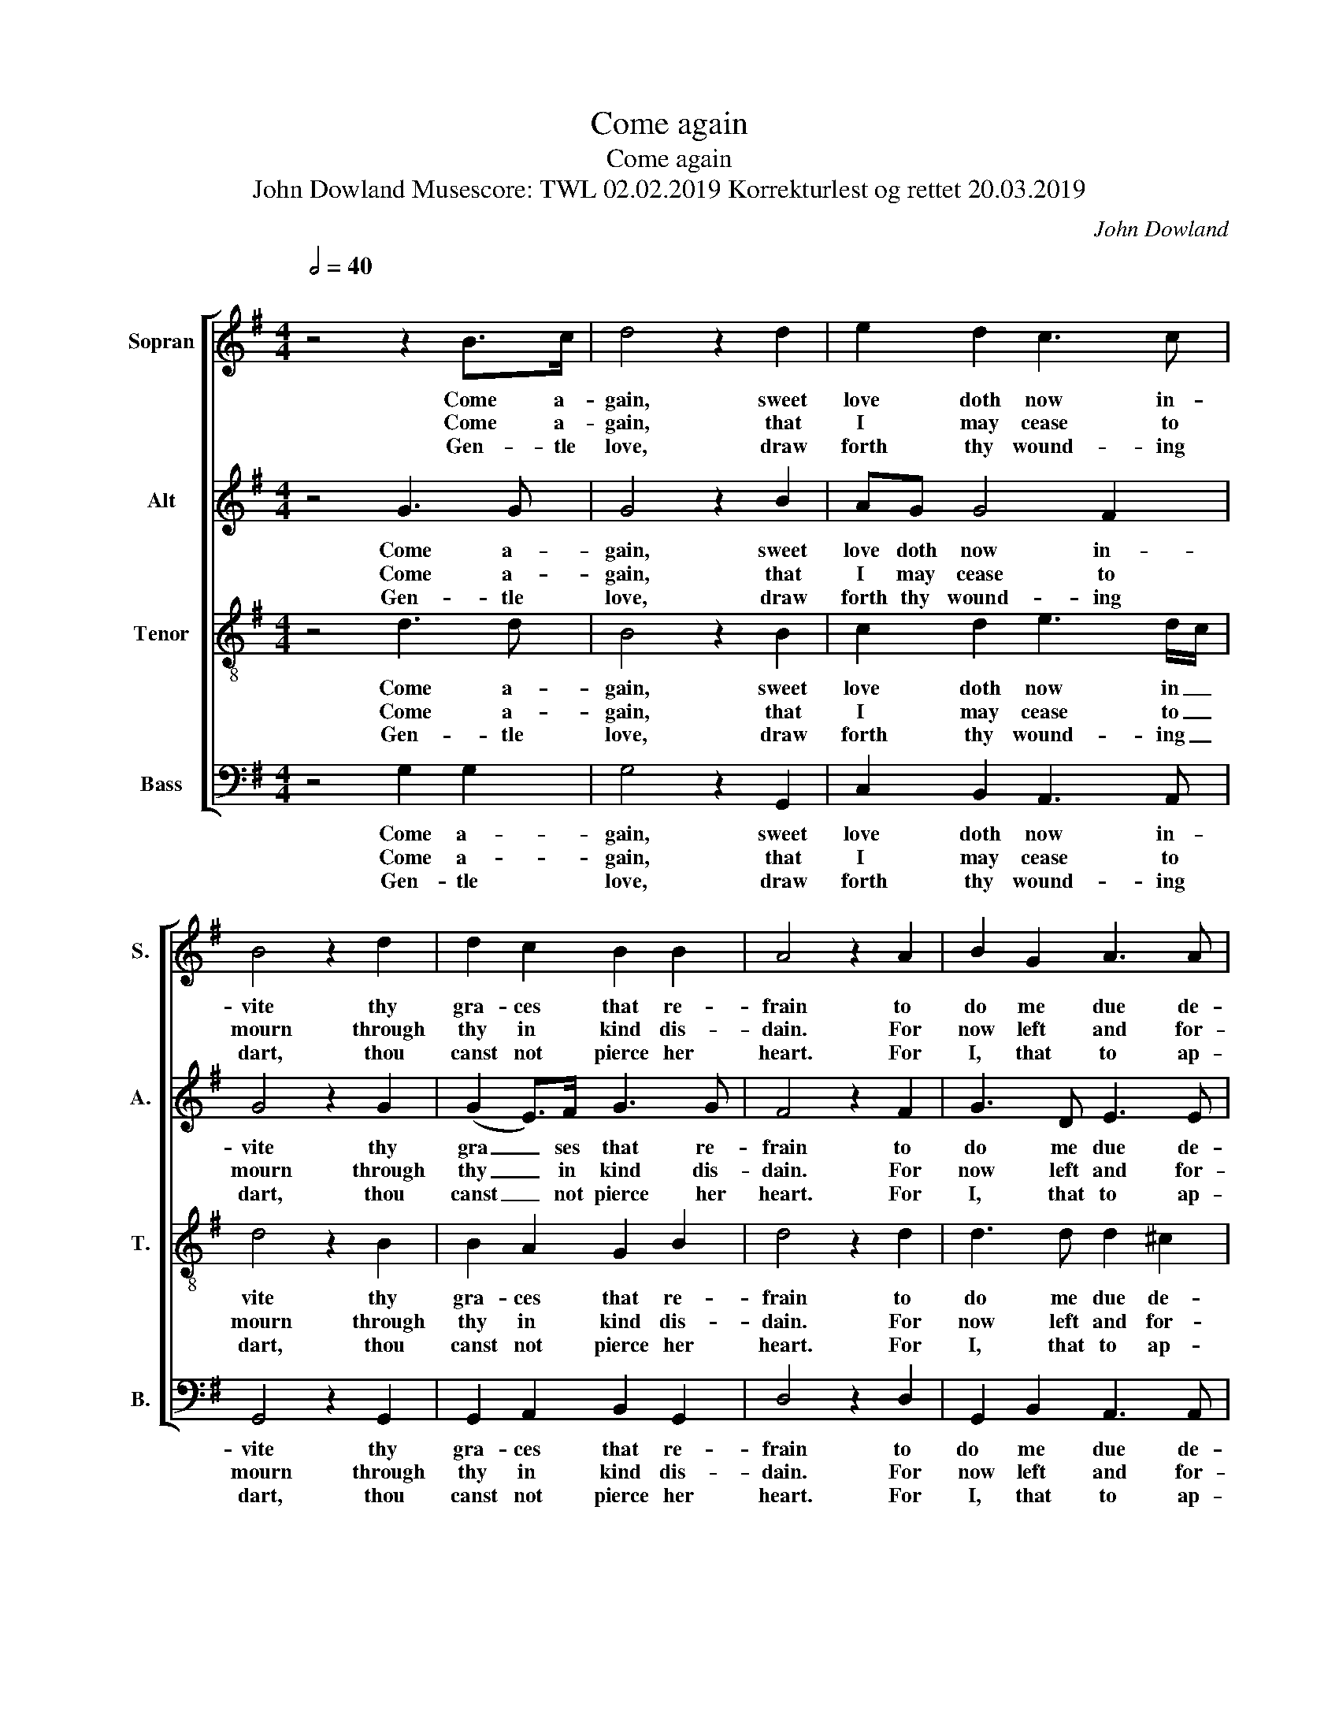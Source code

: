 X:1
T:Come again
T:Come again
T:John Dowland Musescore: TWL 02.02.2019 Korrekturlest og rettet 20.03.2019 
C:John Dowland
%%score [ 1 2 3 4 ]
L:1/8
Q:1/2=40
M:4/4
K:G
V:1 treble nm="Sopran" snm="S."
V:2 treble nm="Alt" snm="A."
V:3 treble-8 nm="Tenor" snm="T."
V:4 bass nm="Bass" snm="B."
V:1
"^\n" z4 z2 B>c | d4 z2 d2 | e2 d2 c3 c | B4 z2 d2 | d2 c2 B2 B2 | A4 z2 A2 | B2 G2 A3 A | %7
w: Come a-|gain, sweet|love doth now in-|vite thy|gra- ces that re-|frain to|do me due de-|
w: Come a-|gain, that|I may cease to|mourn through|thy in kind dis-|dain. For|now left and for-|
w: Gen- tle|love, draw|forth thy wound- ing|dart, thou|canst not pierce her|heart. For|I, that to ap-|
[M:2/4] A4 |: z D G2 |[M:4/4] z E A2 z F B2 | z G c2 z A d2- | d8 | z dcB A2 z B | %13
w: light.|To see,|to hear, to touch,|to kiss, to die|_|with thee a- gain in|
w: lorn.|I sit,|I sigh, I weep,|I faint, I die|_|in dead- ly pain and|
w: prove.|By sighs|and tears more hot|than are my shafts|_|did tempt, while she for|
 AG G2- GF/E/ F2 |[M:2/4] G4 :| %15
w: sweet- est sym _ _ _ pa-|thy.|
w: end- less mi _ _ _ se-|ry.|
w: scant- y tri _ _ _ umph|laughs.|
V:2
 z4 G3 G | G4 z2 B2 | AG G4 F2 | G4 z2 G2 | (G2 E>)F G3 G | F4 z2 F2 | G3 D E3 E |[M:2/4] F4 |: %8
w: Come a-|gain, sweet|love doth now in-|vite thy|gra _ ses that re-|frain to|do me due de-|light.|
w: Come a-|gain, that|I may cease to|mourn through|thy _ in kind dis-|dain. For|now left and for-|lorn.|
w: Gen- tle|love, draw|forth thy wound- ing|dart, thou|canst _ not pierce her|heart. For|I, that to ap-|prove.|
 D4 |[M:4/4] E2 z E F2 z F | G2 z G A2 z A | B6 A2 | G>F EG F3 G | E2 B,C D3 C |[M:2/4] B,4 :| %15
w: To|see, to hear, to|touch, to kiss, to|die to|die with thee a- gain in|sweet- est _ sym- pa-|thy.|
w: I|sit, I sigh, I|weep, I faint, I|die I|die in dead- ly pain and|end- less _ mi- se-|ry.|
w: By|sighs and tears more|hot than are my|shafts my|shafts did tempt, while she for|scant- y _ tri- umph|laughs.|
V:3
 z4 d3 d | B4 z2 B2 | c2 d2 e3 d/c/ | d4 z2 B2 | B2 A2 G2 B2 | d4 z2 d2 | d3 d d2 ^c2 | %7
w: Come a-|gain, sweet|love doth now in _|vite thy|gra- ces that re-|frain to|do me due de-|
w: Come a-|gain, that|I may cease to _|mourn through|thy in kind dis-|dain. For|now left and for-|
w: Gen- tle|love, draw|forth thy wound- ing _|dart, thou|canst not pierce her|heart. For|I, that to ap-|
[M:2/4] d4 |: G4 |[M:4/4] G2 z c A2 z d | B2 z e d2 z c | BGGA B2 c2 | d2 z G d3 d | %13
w: light.|To|see, to hear, to|touch, to kiss, to|die to die with thee a-|gain with thee a-|
w: lorn.|I|sit, I sigh, I|weep, I faint, I|die I die in dead- ly|pain in dead- ly|
w: prove.|By|sighs and tears more|hot than are my|shafts my shafts did tempt, while|she did tempt, while|
 cB BA/G/ A3 A |[M:2/4] G4 :| %15
w: gain in sweet- est _ sym- pa-|thy.|
w: pain and end- less _ mi- se-|ry.|
w: she for scant- y _ tri- umph|laughs.|
V:4
 z4 G,2 G,2 | G,4 z2 G,,2 | C,2 B,,2 A,,3 A,, | G,,4 z2 G,,2 | G,,2 A,,2 B,,2 G,,2 | D,4 z2 D,2 | %6
w: Come a-|gain, sweet|love doth now in-|vite thy|gra- ces that re-|frain to|
w: Come a-|gain, that|I may cease to|mourn through|thy in kind dis-|dain. For|
w: Gen- tle|love, draw|forth thy wound- ing|dart, thou|canst not pierce her|heart. For|
 G,,2 B,,2 A,,3 A,, |[M:2/4] D,4 |: B,,4 |[M:4/4] C,3 C, D,3 D, | E,3 E, F,3 F, | %11
w: do   me due de-|light.|To|see, to hear, to|touch, to kiss, to|
w: now left and for-|lorn.|I|sit, I sigh, I|weep, I faint, I|
w: I, that to ap-|prove.|By|sighs and tears more|hot than are my|
 G,2 G,,2 G,,2 A,,2 | B,,2 C,2 D,2 B,,2 | C,D, E,2 D,3 D, |[M:2/4] G,,4 :| %15
w: die to die with|thee a- gain in|sweet _ est sym- pa-|thy.|
w: die I die in|dead- ly pain and|end _ less mi se-|ry.|
w: shafts my shafts did|tempt, while she for|scant _ y tri- umph|laughs.|

